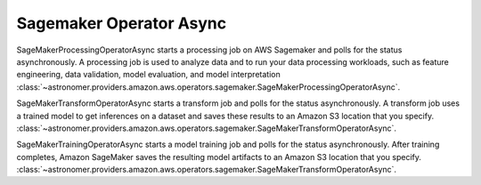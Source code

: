 Sagemaker Operator Async
""""""""""""""""""""""""


SageMakerProcessingOperatorAsync starts a processing job on AWS Sagemaker and polls for the status asynchronously.
A processing job is used to analyze data and to run your data processing workloads, such as feature
engineering, data validation, model evaluation, and model interpretation
:class:`~astronomer.providers.amazon.aws.operators.sagemaker.SageMakerProcessingOperatorAsync`.

.. exampleinclude:: /../astronomer/providers/amazon/aws/example_dags/example_sagemaker.py
    :language: python
    :dedent: 4
    :start-after: [START howto_operator_sagemaker_processing_async]
    :end-before: [END howto_operator_sagemaker_processing_async]

SageMakerTransformOperatorAsync starts a transform job and polls for the status asynchronously. A transform job uses a
trained model to get inferences on a dataset and saves these results to an Amazon S3 location that you specify.
:class:`~astronomer.providers.amazon.aws.operators.sagemaker.SageMakerTransformOperatorAsync`.

.. exampleinclude:: /../astronomer/providers/amazon/aws/example_dags/example_sagemaker.py
    :language: python
    :dedent: 4
    :start-after: [START howto_operator_sagemaker_transform_async]
    :end-before: [END howto_operator_sagemaker_transform_async]


SageMakerTrainingOperatorAsync starts a model training job and polls for the status asynchronously.
After training completes, Amazon SageMaker saves the resulting model artifacts
to an Amazon S3 location that you specify.
:class:`~astronomer.providers.amazon.aws.operators.sagemaker.SageMakerTransformOperatorAsync`.

.. exampleinclude:: /../astronomer/providers/amazon/aws/example_dags/example_sagemaker.py
    :language: python
    :dedent: 4
    :start-after: [START howto_operator_sagemaker_training_async]
    :end-before: [END howto_operator_sagemaker_training_async]
